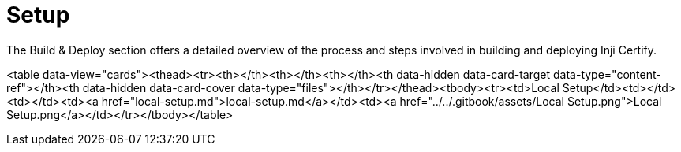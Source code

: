 :page-icon: list-tree

= Setup

The Build & Deploy section offers a detailed overview of the process and steps involved in building and deploying Inji Certify.

<table data-view="cards"><thead><tr><th></th><th></th><th></th><th data-hidden data-card-target data-type="content-ref"></th><th data-hidden data-card-cover data-type="files"></th></tr></thead><tbody><tr><td>Local Setup</td><td></td><td></td><td><a href="local-setup.md">local-setup.md</a></td><td><a href="../../.gitbook/assets/Local Setup.png">Local Setup.png</a></td></tr></tbody></table>
